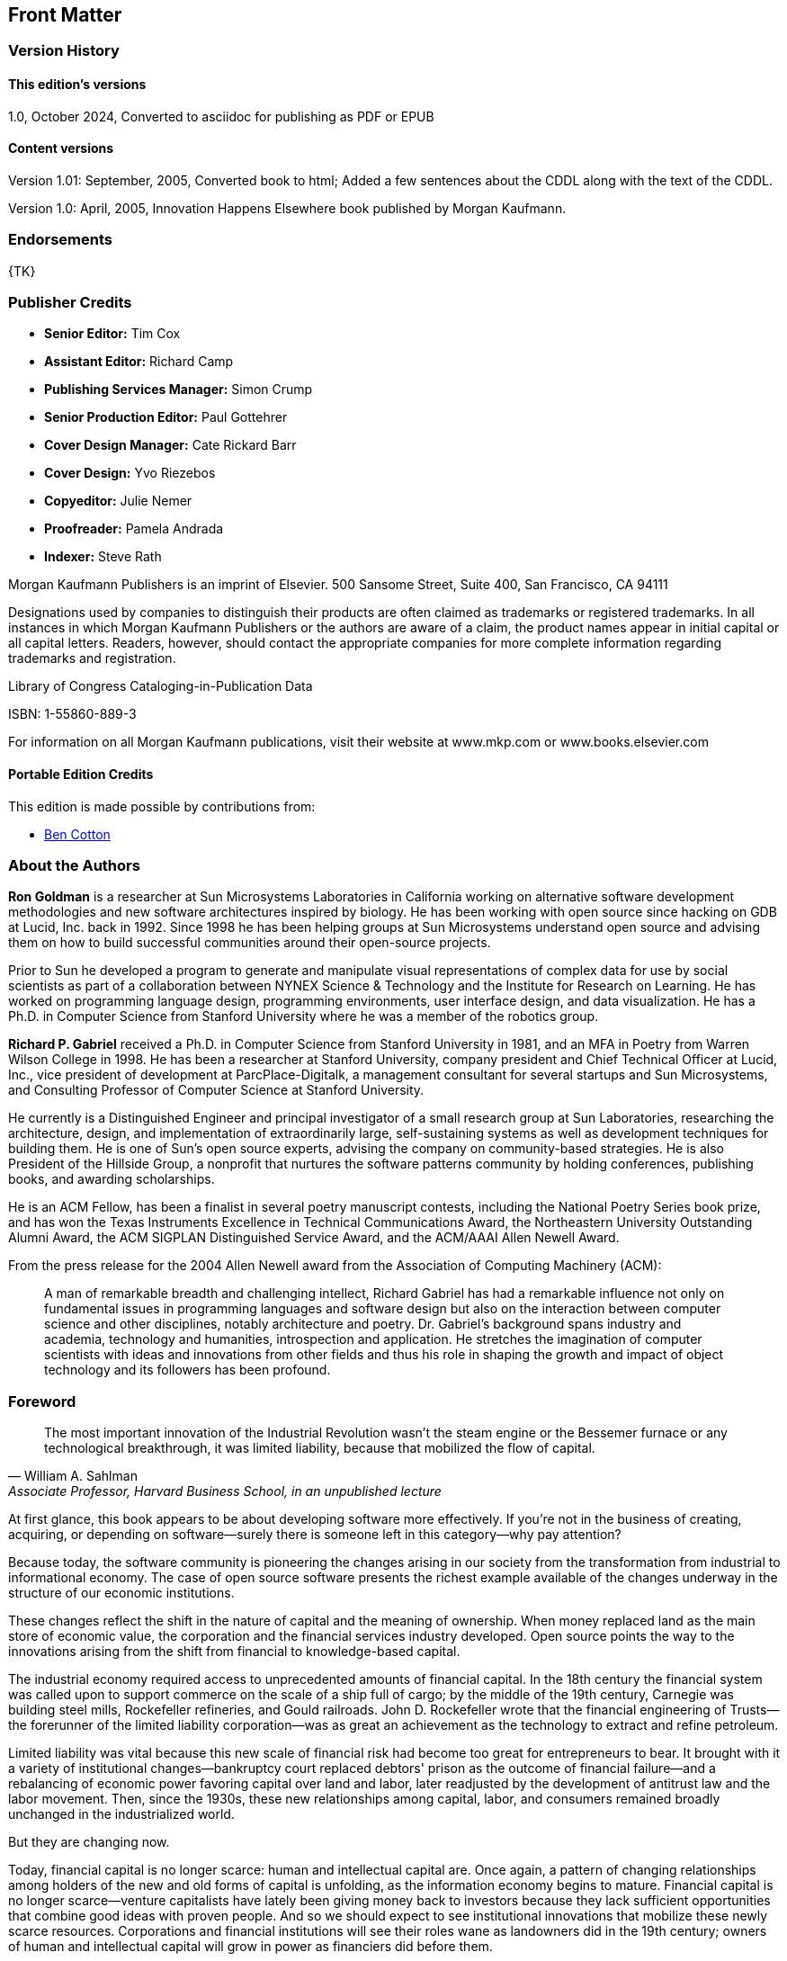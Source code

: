 [preface]
== Front Matter

=== Version History

==== This edition's versions

1.0, October 2024, Converted to asciidoc for publishing as PDF or EPUB

==== Content versions

Version 1.01: September, 2005, Converted book to html; Added a few sentences about the CDDL along with the text of the CDDL.

Version 1.0: April, 2005, Innovation Happens Elsewhere book published by Morgan Kaufmann.

=== Endorsements

{TK}

=== Publisher Credits

* *Senior Editor:* Tim Cox
* *Assistant Editor:* Richard Camp
* *Publishing Services Manager:* Simon Crump
* *Senior Production Editor:* Paul Gottehrer
* *Cover Design Manager:* Cate Rickard Barr
* *Cover Design:* Yvo Riezebos
* *Copyeditor:* Julie Nemer
* *Proofreader:* Pamela Andrada
* *Indexer:* Steve Rath

Morgan Kaufmann Publishers is an imprint of Elsevier.
500 Sansome Street, Suite 400, San Francisco, CA 94111

Designations used by companies to distinguish their products are often claimed as trademarks or registered trademarks.
In all instances in which Morgan Kaufmann Publishers or the authors are aware of a claim, the product names appear in initial capital or all capital letters.
Readers, however, should contact the appropriate companies for more complete information regarding trademarks and registration.

Library of Congress Cataloging-in-Publication Data

ISBN: 1-55860-889-3

For information on all Morgan Kaufmann publications, visit their website at www.mkp.com or www.books.elsevier.com

==== Portable Edition Credits

This edition is made possible by contributions from:

* https://duckalignment.academy[Ben Cotton]

=== About the Authors

*Ron Goldman* is a researcher at Sun Microsystems Laboratories in California working on alternative software development methodologies and new software architectures inspired by biology.
He has been working with open source since hacking on GDB at Lucid, Inc. back in 1992.
Since 1998 he has been helping groups at Sun Microsystems understand open source and advising them on how to build successful communities around their open-source projects.

Prior to Sun he developed a program to generate and manipulate visual representations of complex data for use by social scientists as part of a collaboration between NYNEX Science & Technology and the Institute for Research on Learning.
He has worked on programming language design, programming environments, user interface design, and data visualization.
He has a Ph.D. in Computer Science from Stanford University where he was a member of the robotics group.

*Richard P. Gabriel* received a Ph.D. in Computer Science from Stanford University in 1981, and an MFA in Poetry from Warren Wilson College in 1998.
He has been a researcher at Stanford University, company president and Chief Technical Officer at Lucid, Inc., vice president of development at ParcPlace-Digitalk, a management consultant for several startups and Sun Microsystems, and Consulting Professor of Computer Science at Stanford University.

He currently is a Distinguished Engineer and principal investigator of a small research group at Sun Laboratories, researching the architecture, design, and implementation of extraordinarily large, self-sustaining systems as well as development techniques for building them.
He is one of Sun's open source experts, advising the company on community-based strategies.
He is also President of the Hillside Group, a nonprofit that nurtures the software patterns community by holding conferences, publishing books, and awarding scholarships.

He is an ACM Fellow, has been a finalist in several poetry manuscript contests, including the National Poetry Series book prize, and has won the Texas Instruments Excellence in Technical Communications Award, the Northeastern University Outstanding Alumni Award, the ACM SIGPLAN Distinguished Service Award, and the ACM/AAAI Allen Newell Award.

From the press release for the 2004 Allen Newell award from the Association of Computing Machinery (ACM):

[quote]
A man of remarkable breadth and challenging intellect, Richard Gabriel has had a remarkable influence not only on fundamental issues in programming languages and software design but also on the interaction between computer science and other disciplines, notably architecture and poetry.
Dr. Gabriel's background spans industry and academia, technology and humanities, introspection and application.
He stretches the imagination of computer scientists with ideas and innovations from other fields and thus his role in shaping the growth and impact of object technology and its followers has been profound.

=== Foreword

[quote,William A. Sahlman, "Associate Professor, Harvard Business School, in an unpublished lecture"]
The most important innovation of the Industrial Revolution wasn't the steam engine or the Bessemer furnace or any technological breakthrough, it was limited liability, because that mobilized the flow of capital.

At first glance, this book appears to be about developing software more effectively.
If you're not in the business of creating, acquiring, or depending on software--surely there is someone left in this category--why pay attention?

Because today, the software community is pioneering the changes arising in our society from the transformation from industrial to informational economy.
The case of open source software presents the richest example available of the changes underway in the structure of our economic institutions.

These changes reflect the shift in the nature of capital and the meaning of ownership.
When money replaced land as the main store of economic value, the corporation and the financial services industry developed.
Open source points the way to the innovations arising from the shift from financial to knowledge-based capital.

The industrial economy required access to unprecedented amounts of financial capital.
In the 18th century the financial system was called upon to support commerce on the scale of a ship full of cargo; by the middle of the 19th century, Carnegie was building steel mills, Rockefeller refineries, and Gould railroads. John D. Rockefeller wrote that the financial engineering of Trusts--the forerunner of the limited liability corporation--was as great an achievement as the technology to extract and refine petroleum.

Limited liability was vital because this new scale of financial risk had become too great for entrepreneurs to bear.
It brought with it a variety of institutional changes--bankruptcy court replaced debtors' prison as the outcome of financial failure--and a rebalancing of economic power favoring capital over land and labor, later readjusted by the development of antitrust law and the labor movement.
Then, since the 1930s, these new relationships among capital, labor, and consumers remained broadly unchanged in the industrialized world.

But they are changing now.

Today, financial capital is no longer scarce: human and intellectual capital are.
Once again, a pattern of changing relationships among holders of the new and old forms of capital is unfolding, as the information economy begins to mature.
Financial capital is no longer scarce--venture capitalists have lately been giving money back to investors because they lack sufficient opportunities that combine good ideas with proven people.
And so we should expect to see institutional innovations that mobilize these newly scarce resources.
Corporations and financial institutions will see their roles wane as landowners did in the 19th century; owners of human and intellectual capital will grow in power as financiers did before them.

"Human and intellectual capital" is not a metaphor--talent and knowledge are capital goods in the same sense as milling machines and delivery vans: they represent productive capacity, they require investment, they depreciate, and they can be bought, leased, or rented.

These forms of capital present unique features that do not fit our management models for financial and physical capital.
Thus, the network-based innovations that are making most markets more liquid and efficient--ECNs in the financial world, CNET, Amazon, and the like in the world of goods--have made only limited inroads in the human capital markets.
Thus far, Monster.com and MyRichUncle.com are interesting developments, but have not transformed markets for human capital.footnote:[For more about the future of markets for human capital, see _Future Wealth_, by Stan Davis and Christopher Meyer.]

There are two challenges facing efficient human capital markets.
First, most individual capabilities are difficult to characterize, so that trades are difficult; money is by definition fungible, human capabilities are not.
Second, the social trend is away from standard forms of employment and toward free agency.
Formerly only available to stars like Charlie Chaplin or Curt Flood, free agency and other more self-organized forms of employment are increasingly popular.footnote:[These developments are described in Dan Pink's _Free Agent Nation_.]
Each corporate downsizing, job offshoring, and economic downturn teaches more people how to be free agents.

The challenge of markets for intellectual property is even more daunting.
Information has unique economic characteristics: it can be shared at very low marginal cost; and often reducing its scarcity increases its value. 
The more people who use AOL software, the more content is available to AOL users.
The distribution of enormous quantities of AOL CDs is not equivalent to giving away razors to sell blades.
Because many AOL users come to meet others in the AOL community, it's as if giving away razors made blades work better.Seth Godin, author of _Viral Marketing_, has offered his books free for downloading — making his content un-scarce — and then self-published hardcover "mementos" for $40.
He summed up a key idea of marketing intellectual capital: "You give it away until you charge for it."

Creating, rewarding, distributing, and pricing information is the tectonic hotspot of our current economic evolution, where the industrial plate is diving beneath the new information landmass.
Above it, we can see an archipelago, formed of islands of innovation, often marked by conflict. For example:

* In the world of entertainment, Napster's (original) exploitation of the economics of information has been contending with industrial-era pricing models as if the value were in the CD, not the content.
A new field, "Digital Rights Management," has surfaced in law, to help — maybe — work through these issues across all media and other forms of IP.
* The early work to sequence the human genome pitted Celera, with the ambition to make the information proprietary, against the efforts of government-sponsored programs aiming to make this intellectual property freely available;
* MIT has made its course materials available free on the Internet;
* Creative Commons, a "non-profit organization working to re-establish the balance between public and private gain in the proprietary control and use of creative work," was launched in 2002 in part to counterbalance the push by copyright and patent owners to extend the lifetime of these restrictions indefinitely.
Creative Commons has defined "some rights reserved" licenses that creators of intellectual property can use when they contribute their work to the Commons; they acknowledge that they take inspiration from the Free Software Foundation's GNU General Public License, discussed in detail in this book.
This is open source in the literacy domain.
* iTunes, Apple's online music store, has succeeded by defining "ownership" of music as the right to copy it onto unlimited CDs and five computers.
This is a version of open source for music.
* Sun Microsystems, with several other companies with a stake in the success of the programming language Java, created the Java Fund to invest in startups that built Java-based software.
Their purpose was to accelerate the visibility and acceptance of Java as a standard. In effect, they were trading proprietary ownership to attract the human and intellectual capital required for their success.

The elephant in the room not yet mentioned is, of course, the development of the Linux operating system, and the Open Source software activities for which it serves as avatar.
Because Linux has achieved such success in terms of the size of its community, the quality of its product, and above all its commercial importance — not just as a competitor to Microsoft but as the basis of new companies like Red Hat and new activities at, for example, IBM, it is the most visible and persuasive evidence that surprising innovations are taking place.

_The open source community points the way to new concepts of property because it occupies the crossroads of the two streams of novelty: first, it engages self-organizing free agents as its labor force, mobilizing human capital.
Second, open source relies upon the very low cost of reusability and distribution of software code for its economic effectiveness, mobilizing intellectual capital._

Thus, _Innovation Happens Elsewhere_ is at least as important for those who have no interest in software as for those who do, because in the details of the history and practice of the open source community lie clues to the institutional adaptations of the information economy; in the clauses of the software licenses presented here lie the case law that will come to define property in the information age.
There are other books that have a great deal to say about this evolutionfootnote:[See, for example, _The Success of Open Source_, by Steven Weber, or _The Wisdom of Crowds_, by James Surowiecky.], but Ron Goldman and Richard Gabriel offer the unique inside-out insight gained in flesh-and-blood open source projects and personal roles developing the structures that have supported them.

The importance of this example is not just that Intel was upholding the open standard business model against the desire for proprietary profits; it's that China, which has for decades disregarded the importance of intellectual property rights, has come to see upholding these property rights as in their own interest as they play with the rest of the developed world.
And it is the flesh and blood that will be affected. Life in the "gift economy" associated with open source activities is lived by a different set of legal rules, values, and norms than those in the zero-sum industrial world.
Ultimately, this will prove a powerful platform for economic growth, and may even accelerate the equalization of incomes around the world.
A recent example: the Chinese government had established a requirement that Intel and others conform to a technological standard, whose patents were held solely by Chinese companies, to gain the right to sell WiFi chips in China.
Intel responded that the value of a single worldwide WiFi standard was undeniable and large, and that they would forego the Chinese market rather than conform. China backed down.

The basis of property is not immutable — in the agricultural economy, land itself spawned a set of rules for how its value could be shared — this Dirt Rights Management approach was called "usufruct."
We are in the midst of another reinvention of property, and the best clues to its nature available can be found in the world of open source software. Read on.

— _Christopher Meyer_, Chief Executive, Monitor Networks, March, 2005

=== Preface

[quote,"Ron Goldman"]
To all the people volunteering on open source projects

[quote,"Richard P. Gabriel"]
For Jo, Mika, Joseph, John, and Helen

In the fall of 1998 Bill Joy and Mike Clary asked us to help establish a community of developers and companies around Sun's then-new Jini network technology.
Jini is a simple distributed computing model based on the Java programming language that enables services running on different computer systems to spontaneously interact with each other over the network with minimal pre-planning for such interactions.
For Jini to succeed, it was clear that the underlying Jini protocols and infrastructure would need to become pervasive, and to accomplish that would require a strong community of participants and partners.
Moreover Sun did not have the expertise to define Jini services in areas like printing, digital photography, storage, white goods, or the many other potential markets for products that would benefit from being network enabled.

As a preliminary step the Sun Community Source License (SCSL) had been developed to provide a framework where the source code for Jini could be safely shared.
SCSL is not true open source, but has many of the same characteristics.
However a license and providing the source code were not enough — there had to be more to motivate people to participate.
We worked with the Jini engineering and marketing teams to apply the lessons we had learned from being involved in various open source and community development projects and from our studies of complexity science to create a true Jini Community.

We worked hard to help establish an identity for the community.
To build identity and culture requires face-to-face interaction, so we organized community meetings that were held in interesting places and featuring non-traditional speakers.
The first Jini Community meeting was at the Aspen Institute in Aspen, Colorado.
We played team-building games, we engaged a recording graphic artist, we broke into groups in unusual ways.footnote:[For example, we used a team-building exercise in which people sort themselves into a line where one end represents January 1 and the other December 31, and each person's place in the line corresponds to their birthday. No talking, writing, or showing documents is allowed, so the idea is for people to establish how to communicate silently while communicating silently. The result is tested by having people call off their birthdate in the order they are standing in the line. Then we would select groups by counting off in this ordering.]
We encouraged nonstandard thinking and speaking as individuals rather than as representatives of companies at times.
The keynote speakers included Robert Dahl, a political scientist, talking "On Democracy," and Thomas Petzinger, a Wall Street Journal columnist, speaking about new business models based on cooperation.

We also helped create a website for the project (http://www.jini.org) as a meeting place, a newspaper, a repository of shared documents, a totem, and a place to share work and projects.
Most of the shared assets of the community could be accessed there.
The website had a public part that advertised the community, and private parts for members only to help foster community identity.

Common vocabulary leads to shared stories and then to shared beliefs.
We created a pattern language on how the Jini Community could work, which has served to create a shared vocabulary — terms like dangerous waterhole, cut & run, and microcosm that serve as linguistic markers for the uniqueness of the community and culture.
The pattern language was designed to teach how to build (self-) governance structures and procedures on the fly which have proven to be comfortable and delightful in the past but which were to be tailored to the specific on-the-spot needs of the community.

We also worked with the community on developing a formal decision-making process and a "community process" for the purpose of ratifying definitions for Jini services.
The former was to make it clear how community-wide decisions are made — how are proposals created, how are they voted on, how are appeals made — and the latter was to specify how the community can officially bless or endorse a service definition.

The request to help build a community around a technology for business purposes led us to research and think about business in the commons.
How do open-source projects work?
How can a company participate?
Why would a company engage in an activity centered around giving things away?
How and why could such a thing work?

Since the spring of 2000 we have done similar work with other Sun-sponsored open-source projects such as NetBeans, OpenOffice, Project JXTA, and java.net.
We have worked with each of those teams to help them to define their open source strategy along with how to implement it.

This book contains not only the lessons we have learned from helping to create and nurture communities around these Sun-sponsored and other open source and community development projects, but the fruit of years of participation in innovative communities of many sorts.
Specifically, one of usfootnote:[RPG] was the originator of the Common Lisp Group, which is the first, large-scale, email-based design effort;
this group worked from 1981 until the early 1990s.
The same authorfootnote:[RPG] founded Lucid, Inc, one of whose products — designed and implemented in the late 1980s — used a suite of free-software tools tied together by a proprietary, database-centered coordination layer.
The tools included GCC, GDB, and a window-based version of Emacs originally called Lucid Emacs and now called Xemacs.
The interaction of the suite of tools with the coordination layer was through an open set of protocols, and several compilers were modified to support these protocols.
Lucid was one of the first companies to do significant work on open-source code (in this case, Free Software Foundation code) as part of a business strategy, and in fact, the existence of LGPL is partly due to this early commercial use of GPLed code.

This book also includes insights from studying other open-source projects such as Linux, Apache, Emacs, Xemacs, GCC, GDB, and Mozilla.

We have had experience with projects and companies that were trying to achieve something creative in the context of a passionate user, developer, and partner landscape where the knowledge, expertise, and innovation in that landscape needed to be part of the creativity.

_Ron Goldman_

_Richard P. Gabriel_

March, 2005

This book is a work in progress and we welcome comments on how to improve it.
Please send your suggestions to IHE@dreamsongs.com.
An online version of it can be found at: http://www.dreamsongs.com/IHE

=== Acknowledgements

The authors wish to acknowledge everyone who has talked with us or written about their experiences with open source;
we have heavily mined those works to produce this book.

We wish to thank Bill Joy and Mike Clary who initiated this work by asking us to help create a vibrant community of developers using Sun's Jini Technology.
We also want to acknowledge the strong support we received from Emily Suter and Ingrid Van Den Hoogen.
We also thank the members of the Jini development team, especially Ken Arnold, Mark Hodapp, Jim Hurley, Charles Lamb, and Jimmy Torres
We also acknowledge some of the Jini Community members that helped us such as Cees de Groot, Alan Kaminsky, Michael Ogg, Aleta Ricciardi, Sylvia Tidwell Scheuring, Jerome Scheuring, and Bill Venners.

Thanks to Rob Gingell and Bonnie Toy for asking us to advise other groups at Sun who were considering using open source and for supporting us while we completed this book.

The members of Sun's Open Source Program Office, Danese Cooper, James Duncan Davidson, and Eric Renaud, were very helpful in spreading the open source message at Sun.
Danese, in particular, helped shape this book in its early stages.

We thank Brian Behlendorf and Mitchell Baker for sharing with us the lessons they had learned from the Apache and Mozilla projects, and also Tim O'Reilly for sharing his insights about open source.

Sonali Shah provided us with key insights into why individuals participate in open source, and how outsiders participate in a company's innovative activities.

We have benefited from comments on early versions of this book from a number of readers including Bob Sproull, Emily Suter, Danese Cooper, Lawrence Lee, Ed Burns, Steven Rubin, Philippe Lalande, Duncan Findlater, Michael Davey, Rod Evans, and Tony Graham.

Anders Hejlsberg and Dave Thomas provided valuable information about some of the historical points noted in this book.

We also want to thank the various Sun groups that have let us experiment on them as they have explored using open source.
The NetBeans team has been especially helpful, particularly Evan Adams, Kartik Mithal, Dirk Ruiz, and David Taber.
From StarOffice/OpenOffice we want to thank Alan Templeton, John Heard, and Marissa Bishop.
The whole JXTA team has been great to work with, thanks to Juan Carlos Soto, Emily Suter, and Ingrid Van Den Hoogen.
Also John Tollefsrud of the Sun GridEngine project.
The java.net team — though they didn't realize it at the time — permitted us the most freedom we've ever had to try to create a community around open source and the open source ethos that was informed by our experiences before and during writing this book.
Ingrid Van Den Hoogen was gracious enough to put her reputation in our hands once more, and we were joined again by Emily Suter.
Daniel Steinberg of Dim Sum Thinking taught us about how journalism fit into community building, and Cathy Guthrie, Micheline Nijmeh, John Bobowicz, Ken Ostereich, and Chris Cheline helped keep the rubber off the sky (mostly).

Also thanks for their help to Guy L. Steele Jr., Jan Hauser, Jennifer Umstattd, John Ravella, Thomas Petzinger Jr., Robert Dahl, Kathy Knutsen, Bill Lard, Clifford Allen, Mike Schilling, Douglas Begle, Thomas Benthin, Pankag Garg, Peter G. Capek, and Steve Graham.

We thank Tim Cox, Richard Camp, and Stacie Pierce, and Paul Gottehrer of Morgan Kaufmann for their help in publishing this book, and also our external reviewers, Lara Fabans, Harold E. Gottschalk Jr., and Ted Leung, for their comments, which helped us improve the presentation.

Ron Goldman extends his special thanks to Mary Alexander for editorial assistance and writing advice.

Richard Gabriel thanks Jo Lawless for enduring yet another writing project, and the Lisp community for providing him with the opportunity to help create one of the first online design communities — the Common Lisp community.
